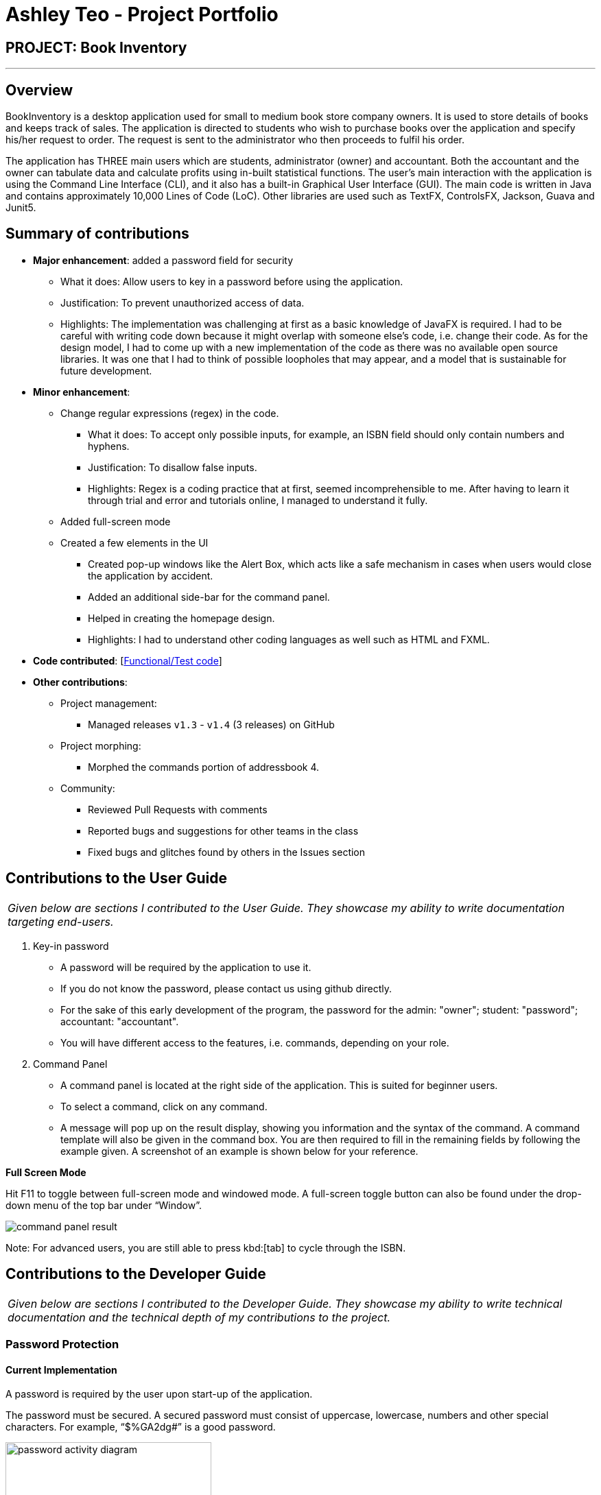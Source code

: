= Ashley Teo - Project Portfolio
:site-section: AboutUs
:imagesDir: ../images
:stylesDir: ../stylesheets

== PROJECT: Book Inventory

---

== Overview

BookInventory is a desktop application used for small to medium book store company owners. It is used to store details of books and keeps track of sales. The application is directed to students who wish to purchase books over the application and specify his/her request to order. The request is sent to the administrator who then proceeds to fulfil his order.

The application has THREE main users which are students, administrator (owner) and accountant. Both the accountant and the owner can tabulate data and calculate profits using in-built statistical functions. The user’s main interaction with the application is using the Command Line Interface (CLI), and it also has a built-in Graphical User Interface (GUI). The main code is written in Java and contains approximately 10,000 Lines of Code (LoC). Other libraries are used such as TextFX, ControlsFX, Jackson, Guava and Junit5.


== Summary of contributions

* *Major enhancement*: added a password field for security
** What it does: Allow users to key in a password before using the application.
** Justification: To prevent unauthorized access of data.
** Highlights: The implementation was challenging at first as a basic knowledge of JavaFX is required. I had to be careful with writing code down because it might overlap with someone else’s code, i.e. change their code. As for the design model, I had to come up with a new implementation of the code as there was no available open source libraries. It was one that I had to think of possible loopholes that may appear, and a model that is sustainable for future development.

* *Minor enhancement*:
** Change regular expressions (regex) in the code.
*** What it does: To accept only possible inputs, for example, an ISBN field should only contain numbers and hyphens.
*** Justification: To disallow false inputs.
*** Highlights: Regex is a coding practice that at first, seemed incomprehensible to me. After having to learn it through trial and error and tutorials online, I managed to understand it fully.

** Added full-screen mode
** Created a few elements in the UI
*** Created pop-up windows like the Alert Box, which acts like a safe mechanism in cases when users would close the application by accident.
*** Added an additional side-bar for the command panel.
*** Helped in creating the homepage design.
*** Highlights: I had to understand other coding languages as well such as HTML and FXML.

* *Code contributed*: [https://nuscs2113-ay1819s1.github.io/dashboard/#=undefined&search=iashcole[Functional/Test code]]

* *Other contributions*:

** Project management:
*** Managed releases `v1.3` - `v1.4` (3 releases) on GitHub
** Project morphing:
*** Morphed the commands portion of addressbook 4.
** Community:
*** Reviewed Pull Requests with comments
*** Reported bugs and suggestions for other teams in the class
*** Fixed bugs and glitches found by others in the Issues section

== Contributions to the User Guide


|===
|_Given below are sections I contributed to the User Guide. They showcase my ability to write documentation targeting end-users._
|===

. Key-in password
* A password will be required by the application to use it.
* If you do not know the password, please contact us using github directly.
* For the sake of this early development of the program, the password for the admin: "owner"; student: "password"; accountant: "accountant".
* You will have different access to the features, i.e. commands, depending on your role.

.  Command Panel

* A command panel is located at the right side of the application. This is suited for beginner users.
* To select a command, click on any command.
* A message will pop up on the result display, showing you information and the syntax of the command. A command template will also be given in the command box. You are then required to fill in the remaining fields by following the example given. A screenshot of an example is shown below for your reference.

*Full Screen Mode*

Hit F11 to toggle between full-screen mode and windowed mode. A full-screen toggle button can also be found under the drop-down menu of the top bar under “Window”.

image::command_panel_result.png[align="left"]

Note: For advanced users, you are still able to press kbd:[tab] to cycle through the ISBN.

== Contributions to the Developer Guide
|===
|_Given below are sections I contributed to the Developer Guide. They showcase my ability to write technical documentation and the technical depth of my contributions to the project._
|===

// tag::passwordprotection[]
=== Password Protection
==== Current Implementation
A password is required by the user upon start-up of the application.

The password must be secured. A secured password must consist of uppercase, lowercase, numbers and other special characters. For example, “$%GA2dg#” is a good password.

image::password_activity_diagram.png[width="300"]

In order to prevent attackers from using easy brute force methods, the application will shut down after 3 consecutive tries.

The password will be generated from our team’s side and will only be passed to users discreetly, conveniently through the means of an email.

In this stage of development, the default passwords will be as follows:
.  Administrator: owner
.  Accountant: accountant
.  Student: password
*Format: [ROLE OF USER: PASSWORD]
The passwords can and are set by developers under CheckPassword.java.
The following sequence diagram shows how the password interacts with the user.

image::password_protection_diagram.png[width="800"]

After UiManager is created, it will automatically construct a MainWindow. The MainWindow will also create an instance of a CheckPassword window.
If password is valid, a role class will be created. Else, application will close after 3 wrong tries.

==== Design Considerations

===== Aspect: Required fields for password protection

* **Alternative 1 (current choice): Use a password-only login UI.**
** Pros: It tricks attackers to think there is only a single password to enter the application.
Commands such as “add”, “edit”, “clear” etc will be unknown to the basic user i.e. students.
** Cons: Password is difficult to remember, users will spend the extra time to refer to his/her allocated passwords.
Passwords will be issued by us (the developer team) and must be secured.
* **Alternative 2: Use a username/password login interface.**
** Pros: Users can customize their usernames and passwords.
** Cons: Users can forget their passwords. Developers need to spend extra time to implement changing passwords for users. A user can create multiple account and can take up too much storage.
Difficult to handle sensitive data like passwords in plain text files, another implementation for encryption would be needed.

===== Aspect: Usable commands

* **Alternative 1 (current choice): Populate usable commands into role after entering password.**
** Pros: : If attackers bypass the password UI, they will not be able to perform any commands. Commands are only enabled if the password entered matches the appropriate role.
** Cons: Doing so might cause the application to lag a little, if the command list is extensive.
Passwords will be issued by us (the developer team) and must be secured.
* **Alternative 2: Assign commands based on passwords. (Role class is omitted in this case)**
** Pros: Easier to implement.
** Cons: Poor readability in code. If the password UI is bypassed, attackers will be able to have access to commands.

// end::passwordprotection[]

// tag::commandpanel[]
=== Command List Panel UI
==== Current Implementation

A command list panel UI is made available for all user, to assist him/her better in the application.
It is a quick access panel located at the side of the application. The command list is sorted alphabetically.

This feature is geared towards beginner users.

image::command_panel.png[width="240"]

Selecting on any of the commands in the panel above, will show a brief message of the command in the result display.

In addition, the text in the command box will be replaced with a template of the command selected.

==== Design Considerations

===== Aspect: UI design

* **Alternative 1 (current choice): Use a table view (JavaFX).**
** Pros: All commands are displayed on-screen without having to click double.
** Cons: Takes up more space in the overall UI.
* **Alternative 2: Use a drop-down menu.**
** Pros: Slightly neater and aesthetically more pleasing.
** Cons: Not the most functional option, users must click twice and scroll through the menu.

===== Aspect: Selection Result

* **Alternative 1 (current choice): Displays a message on-screen and replaces text in command box.**
** Pros: : Allow users (especially beginners) to edit the command field when given the template of the command. They will be guided via a message on-screen.
** Cons: Users need to spend the extra time clicking on and editing the command text provided instead of typing the command fluently.
* **Alternative 2: : Pops a new window indicating the required fields for command.**
** Pros: Highly sophisticated GUI handling.
** Cons: Application is meant for CLI for faster execution. Pressing on the wrong command may induce user frustration.

// end::commandpanel[]